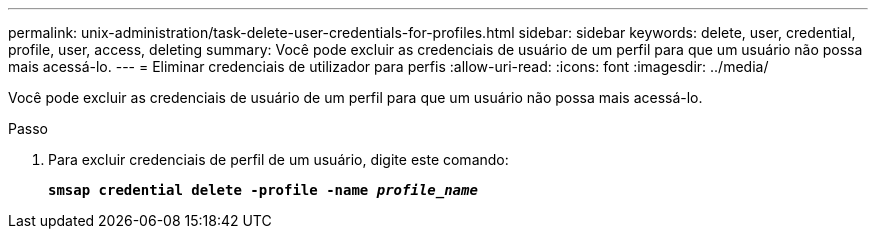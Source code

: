 ---
permalink: unix-administration/task-delete-user-credentials-for-profiles.html 
sidebar: sidebar 
keywords: delete, user, credential, profile, user, access, deleting 
summary: Você pode excluir as credenciais de usuário de um perfil para que um usuário não possa mais acessá-lo. 
---
= Eliminar credenciais de utilizador para perfis
:allow-uri-read: 
:icons: font
:imagesdir: ../media/


[role="lead"]
Você pode excluir as credenciais de usuário de um perfil para que um usuário não possa mais acessá-lo.

.Passo
. Para excluir credenciais de perfil de um usuário, digite este comando:
+
`*smsap credential delete -profile -name _profile_name_*`


